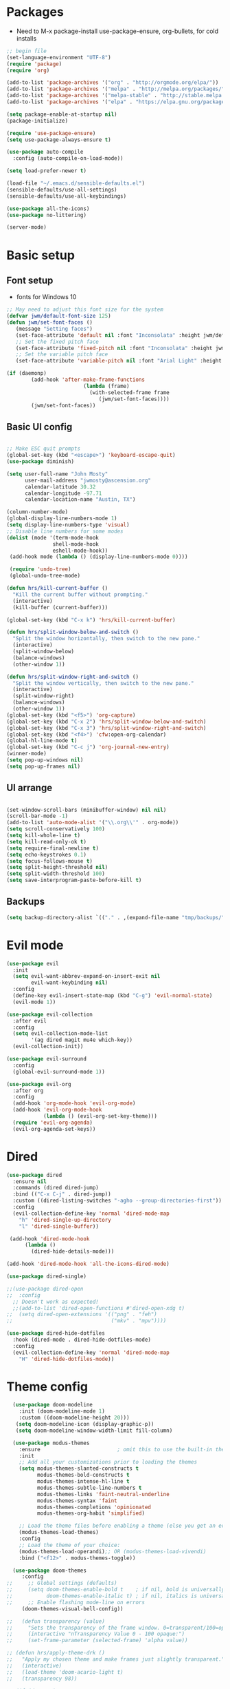 #+title EMACS Config
#+PROPERTY: header-args:emacs-lisp :tangle ~/.emacs

* Packages
- Need to M-x package-install use-package-ensure, org-bullets, for cold installs

#+begin_src emacs-lisp
;; begin file
(set-language-environment "UTF-8")
(require 'package)
(require 'org)

(add-to-list 'package-archives '("org" . "http://orgmode.org/elpa/"))
(add-to-list 'package-archives '("melpa" . "http://melpa.org/packages/"))
(add-to-list 'package-archives '("melpa-stable" . "http://stable.melpa.org/packages/"))
(add-to-list 'package-archives '("elpa" . "https://elpa.gnu.org/packages/"))

(setq package-enable-at-startup nil)
(package-initialize)

(require 'use-package-ensure)
(setq use-package-always-ensure t)

(use-package auto-compile
  :config (auto-compile-on-load-mode))

(setq load-prefer-newer t)

(load-file "~/.emacs.d/sensible-defaults.el")
(sensible-defaults/use-all-settings)
(sensible-defaults/use-all-keybindings)

(use-package all-the-icons)
(use-package no-littering)

(server-mode)

#+end_src
* Basic setup
** Font setup
- fonts for Windows 10
#+begin_src emacs-lisp
;; May need to adjust this font size for the system
(defvar jwm/default-font-size 125)
(defun jwm/set-font-faces ()
   (message "Setting faces")
   (set-face-attribute 'default nil :font "Inconsolata" :height jwm/default-font-size)
   ;; Set the fixed pitch face
   (set-face-attribute 'fixed-pitch nil :font "Inconsolata" :height jwm/default-font-size)
   ;; Set the variable pitch face
   (set-face-attribute 'variable-pitch nil :font "Arial Light" :height jwm/default-font-size :weight 'regular))

(if (daemonp)
        (add-hook 'after-make-frame-functions
                         (lambda (frame)
                           (with-selected-frame frame
                              (jwm/set-font-faces))))
        (jwm/set-font-faces))

#+end_src
** Basic UI config
#+begin_src emacs-lisp

  ;; Make ESC quit prompts
  (global-set-key (kbd "<escape>") 'keyboard-escape-quit)
  (use-package diminish)

  (setq user-full-name "John Mosty"
        user-mail-address "jwmosty@ascension.org"
        calendar-latitude 30.32
        calendar-longitude -97.71
        calendar-location-name "Austin, TX")

  (column-number-mode)
  (global-display-line-numbers-mode 1)
  (setq display-line-numbers-type 'visual)
  ;; Disable line numbers for some modes
  (dolist (mode '(term-mode-hook
                 shell-mode-hook
                 eshell-mode-hook))
   (add-hook mode (lambda () (display-line-numbers-mode 0))))

   (require 'undo-tree)
   (global-undo-tree-mode)

  (defun hrs/kill-current-buffer ()
    "Kill the current buffer without prompting."
    (interactive)
    (kill-buffer (current-buffer)))

  (global-set-key (kbd "C-x k") 'hrs/kill-current-buffer)

  (defun hrs/split-window-below-and-switch ()
    "Split the window horizontally, then switch to the new pane."
    (interactive)
    (split-window-below)
    (balance-windows)
    (other-window 1))

  (defun hrs/split-window-right-and-switch ()
    "Split the window vertically, then switch to the new pane."
    (interactive)
    (split-window-right)
    (balance-windows)
    (other-window 1))
  (global-set-key (kbd "<f5>") 'org-capture)
  (global-set-key (kbd "C-x 2") 'hrs/split-window-below-and-switch)
  (global-set-key (kbd "C-x 3") 'hrs/split-window-right-and-switch)
  (global-set-key (kbd "<f4>") 'cfw:open-org-calendar)
  (global-hl-line-mode t)
  (global-set-key (kbd "C-c j") 'org-journal-new-entry)
  (winner-mode)
  (setq pop-up-windows nil)
  (setq pop-up-frames nil)
#+end_src
** UI arrange
#+begin_src emacs-lisp

(set-window-scroll-bars (minibuffer-window) nil nil)
(scroll-bar-mode -1)
(add-to-list 'auto-mode-alist '("\\.org\\'" . org-mode))
(setq scroll-conservatively 100)
(setq kill-whole-line t)
(setq kill-read-only-ok t)
(setq require-final-newline t)
(setq echo-keystrokes 0.1)
(setq focus-follows-mouse t)
(setq split-height-threshold nil)
(setq split-width-threshold 100)
(setq save-interprogram-paste-before-kill t)

#+end_src
** Backups
#+begin_src emacs-lisp
(setq backup-directory-alist `(("." . ,(expand-file-name "tmp/backups/" user-emacs-directory))))
#+end_src
* Evil mode
#+begin_src emacs-lisp
(use-package evil
  :init
  (setq evil-want-abbrev-expand-on-insert-exit nil
        evil-want-keybinding nil)
  :config
  (define-key evil-insert-state-map (kbd "C-g") 'evil-normal-state)
  (evil-mode 1))

(use-package evil-collection
  :after evil
  :config
  (setq evil-collection-mode-list
        '(ag dired magit mu4e which-key))
  (evil-collection-init))

(use-package evil-surround
  :config
  (global-evil-surround-mode 1))

(use-package evil-org
  :after org
  :config
  (add-hook 'org-mode-hook 'evil-org-mode)
  (add-hook 'evil-org-mode-hook
            (lambda () (evil-org-set-key-theme)))
  (require 'evil-org-agenda)
  (evil-org-agenda-set-keys))

#+end_src
* Dired
#+begin_src emacs-lisp
(use-package dired
  :ensure nil
  :commands (dired dired-jump)
  :bind (("C-x C-j" . dired-jump))
  :custom ((dired-listing-switches "-agho --group-directories-first"))
  :config
  (evil-collection-define-key 'normal 'dired-mode-map
    "h" 'dired-single-up-directory
    "l" 'dired-single-buffer))

 (add-hook 'dired-mode-hook
      (lambda ()
        (dired-hide-details-mode)))

(add-hook 'dired-mode-hook 'all-the-icons-dired-mode)

(use-package dired-single)

;;(use-package dired-open
;;  :config
  ;; Doesn't work as expected!
  ;;(add-to-list 'dired-open-functions #'dired-open-xdg t)
;;  (setq dired-open-extensions '(("png" . "feh")
;;                                ("mkv" . "mpv"))))

(use-package dired-hide-dotfiles
  :hook (dired-mode . dired-hide-dotfiles-mode)
  :config
  (evil-collection-define-key 'normal 'dired-mode-map
    "H" 'dired-hide-dotfiles-mode))

#+end_src

* Theme config
#+begin_src emacs-lisp
    (use-package doom-modeline
      :init (doom-modeline-mode 1)
      :custom ((doom-modeline-height 20)))
     (setq doom-modeline-icon (display-graphic-p))
     (setq doom-modeline-window-width-limit fill-column)

    (use-package modus-themes
      :ensure                         ; omit this to use the built-in themes
      :init
      ;; Add all your customizations prior to loading the themes
      (setq modus-themes-slanted-constructs t
            modus-themes-bold-constructs t
            modus-themes-intense-hl-line t
            modus-themes-subtle-line-numbers t
            modus-themes-links 'faint-neutral-underline
            modus-themes-syntax 'faint
            modus-themes-completions 'opinionated
            modus-themes-org-habit 'simplified)

      ;; Load the theme files before enabling a theme (else you get an error).
      (modus-themes-load-themes)
      :config
      ;; Load the theme of your choice:
      (modus-themes-load-operandi);; OR (modus-themes-load-vivendi)
      :bind ("<f12>" . modus-themes-toggle))

    (use-package doom-themes
       :config
  ;;     ;; Global settings (defaults)
  ;;     (setq doom-themes-enable-bold t    ; if nil, bold is universally disabled
  ;;           doom-themes-enable-italic t) ; if nil, italics is universally disabled
  ;;     ;; Enable flashing mode-line on errors
       (doom-themes-visual-bell-config))

  ;;   (defun transparency (value)
  ;;     "Sets the transparency of the frame window. 0=transparent/100=opaque."
  ;;     (interactive "nTransparency Value 0 - 100 opaque:")
  ;;     (set-frame-parameter (selected-frame) 'alpha value))

  ;; (defun hrs/apply-theme-drk ()
  ;;   "Apply my chosen theme and make frames just slightly transparent."
  ;;   (interactive)
  ;;   (load-theme 'doom-acario-light t)
  ;;   (transparency 98))

  ;; (if (daemonp)
  ;;     (add-hook 'after-make-frame-functions
  ;;               (lambda (frame)
  ;;                 (setq doom-modeline-icon t)
  ;;                 (with-selected-frame frame (hrs/apply-theme-drk))))
  ;;   (hrs/apply-theme-drk))

  ;;   (setq jwm/themes '(doom-one-light doom-one doom-acario-light doom-zenburn doom-molokai doom-vibrant doom-dark+ doom-dracula doom-fairy-floss doom-gruvbox doom-material doom-nord doom-nord-light doom-nova doom-opera doom-opera-light doom-palenight doom-snazzy doom-sourcerer doom-spacegrey doom-tomorrow-night doom-tomorrow-day))
  ;;   (setq jwm/themes-index 0)

  ;;   (defun jwm/cycle-theme ()
  ;;     (interactive)
  ;;     (setq jwm/themes-index (% (1+ jwm/themes-index) (length jwm/themes)))
  ;;     (jwm/load-indexed-theme))

  ;;   (defun jwm/load-indexed-theme ()
  ;;     (jwm/try-load-theme (nth jwm/themes-index jwm/themes)))

  ;;   (defun jwm/try-load-theme (theme)
  ;;     (if (ignore-errors (load-theme theme :no-confirm))
  ;;         (mapcar #'disable-theme (remove theme custom-enabled-themes))
  ;;       (message "Theme '%s' loaded" theme)))
  ;;   (global-set-key (kbd "<f12>") 'jwm/cycle-theme)

#+end_src
* Ivy hydra
#+begin_src emacs-lisp

(use-package ivy-hydra
  :defer t
  :after hydra)

(use-package ivy
  :diminish
  :config
  (ivy-mode 1))

(use-package counsel
  :bind
  (("M-y" . counsel-yank-pop)
   :map ivy-minibuffer-map
   ("M-y" . ivy-next-line)))

(use-package swiper)
(setq ivy-use-virtual-buffers t)
(setq enable-recursive-minibuffers t)
;; enable this if you want `swiper' to use it
;; (setq search-default-mode #'char-fold-to-regexp)
(global-set-key "\C-s" 'swiper)
(global-set-key (kbd "C-c C-r") 'ivy-resume)
(global-set-key (kbd "<f6>") 'ivy-resume)
(global-set-key (kbd "M-x") 'counsel-M-x)
(global-set-key (kbd "C-x C-f") 'counsel-find-file)
(global-set-key (kbd "<f1> f") 'counsel-describe-function)
(global-set-key (kbd "<f1> v") 'counsel-describe-variable)
(global-set-key (kbd "<f1> o") 'counsel-describe-symbol)
(global-set-key (kbd "<f1> l") 'counsel-find-library)
(global-set-key (kbd "<f2> i") 'counsel-info-lookup-symbol)
(global-set-key (kbd "<f2> u") 'counsel-unicode-char)
(global-set-key (kbd "C-c k") 'counsel-ag)
(global-set-key (kbd "C-x l") 'counsel-locate)
(global-set-key (kbd "C-S-o") 'counsel-rhythmbox)
(global-set-key (kbd "C-M-j") 'counsel-switch-buffer)
(define-key minibuffer-local-map (kbd "C-r") 'counsel-minibuffer-history)

(use-package ivy-rich
 :init
 (ivy-rich-mode 1))

(use-package avy
  :diminish
  :bind*
  ("C-;" . evil-avy-goto-char-2))

(use-package which-key
  :init (which-key-mode)
  :diminish which-key-mode
  :config
  (setq which-key-idle-delay 0.3))


#+end_src
* Helpful
#+begin_src emacs-lisp
(use-package helpful
  :custom
  (counsel-describe-function-function #'helpful-callable)
  (counsel-describe-variable-function #'helpful-variable)
  :bind
  ([remap describe-function] . counsel-describe-function)
  ([remap describe-command] . helpful-command)
  ([remap describe-variable] . counsel-describe-variable)
  ([remap describe-key] . helpful-key))

#+end_src
* Projectile Magit
#+begin_src emacs-lisp
(use-package projectile
  :diminish projectile-mode
  :config (projectile-mode)
  :custom ((projectile-completion-system 'ivy))
  :bind-keymap
  ("C-c p" . projectile-command-map)
  :init
  ;; NOTE: Set this to the folder where you keep your Git repos!
  (when (file-directory-p "c:/users/jwmosty/AppData/Roaming/GAS_Asc")
    (setq projectile-project-search-path '("c:/users/jwmosty/AppData/Roaming/GAS_Asc")))
  (setq projectile-switch-project-action #'projectile-dired))

(use-package counsel-projectile
  :config (counsel-projectile-mode))

(use-package magit
  :custom
  (magit-display-buffer-function #'magit-display-buffer-same-window-except-diff-v1))

#+end_src
* Org Mode
** Main Org-mode
#+begin_src emacs-lisp
    (defun jwm/org-mode-setup ()
      (org-indent-mode)
      (visual-line-mode 1))

    (defun jwm/org-font-setup ()
      ;; Replace list hyphen with dot
      ;; Set faces for heading levels
    (dolist (face '((org-level-1 . 1.2)
                    (org-level-2 . 1.1)
                    (org-level-3 . 1.05)
                    (org-level-4 . 1.0)
                    (org-level-5 . 1.1)
                    (org-level-6 . 1.1)
                    (org-level-7 . 1.1)
                    (org-level-8 . 1.1)))
      (set-face-attribute (car face) nil :font "Bahnschrift" :weight 'regular :height (cdr face)))

    ;; Ensure that anything that should be fixed-pitch in Org files appears that way
    (set-face-attribute 'org-block nil :foreground nil :font "Inconsolata" :height 145)

    (set-face-attribute 'fixed-pitch nil :font "Inconsolata" :height 145)
    (set-face-attribute 'org-code nil   :font "Inconsolata" :height 145)
    (set-face-attribute 'org-table nil   :font "Inconsolata" :height 145)
    (set-face-attribute 'org-verbatim nil :font "Inconsolata" :height 145)
    (set-face-attribute 'org-special-keyword nil :inherit '(font-lock-comment-face fixed-pitch))
    (set-face-attribute 'org-meta-line nil :inherit '(font-lock-comment-face fixed-pitch))
    (set-face-attribute 'org-checkbox nil :font "Inconsolata" :height 145))

    (use-package org
      :hook (org-mode . jwm/org-mode-setup)
      :config
      (setq org-ellipsis "..."))
      ;; (jwm/org-font-setup))

    (add-hook 'before-save-hook 'time-stamp)

    ;;(require 'org-bullets)
    ;;(add-hook 'org-mode-hook (lambda () (org-bullets-mode 1)))

  (require 'org-superstar)
  (add-hook 'org-mode-hook (lambda () (org-superstar-mode 1)))

  (setq inhibit-compacting-font-caches t)

    (defun jwm/org-mode-visual-fill ()
      (setq visual-fill-column-width 100
            visual-fill-column-center-text t)
      (visual-fill-column-mode 1))

    (use-package visual-fill-column
      :hook (org-mode . jwm/org-mode-visual-fill))

    (setq org-default-notes-file (concat org-directory "/notes.org"))

     (require 'org-habit)
      (add-to-list 'org-modules 'org-habit)
      (setq org-habit-graph-column 60)

    (defun air-org-skip-subtree-if-habit ()
      "Skip an agenda entry if it has a STYLE property equal to \"habit\"."
      (let ((subtree-end (save-excursion (org-end-of-subtree t))))
        (if (string= (org-entry-get nil "STYLE") "habit")
            subtree-end
          nil)))

    (defun air-org-skip-subtree-if-priority (priority)
      "Skip an agenda subtree if it has a priority of PRIORITY.

    PRIORITY may be one of the characters ?A, ?B, or ?C."
      (let ((subtree-end (save-excursion (org-end-of-subtree t)))
            (pri-value (* 1000 (- org-lowest-priority priority)))
            (pri-current (org-get-priority (thing-at-point 'line t))))
        (if (= pri-value pri-current)
            subtree-end
          nil)))

    (setq org-agenda-custom-commands
          '(("d" "Daily agenda and all TODOs"
             ((tags "PRIORITY=\"A\""
                    ((org-agenda-skip-function '(org-agenda-skip-entry-if 'todo 'done))
                     (org-agenda-overriding-header "High-priority unfinished tasks:")))
              (agenda "" ((org-agenda-ndays 2)))
              (alltodo ""
                       ((org-agenda-skip-function '(or (air-org-skip-subtree-if-habit)
                                                       (air-org-skip-subtree-if-priority ?A)
                                                       (org-agenda-skip-if nil '(scheduled deadline))))
                        (org-agenda-overriding-header "ALL normal priority tasks:"))))
             ((org-agenda-compact-blocks t)))))

    (global-set-key (kbd "C-c a") 'org-agenda)
    (global-set-key "\C-cl" 'org-store-link)
    (define-key global-map "\C-cL" 'org-occur-link-in-agenda-files)
    (global-set-key (kbd "<home>") 'begsinning-of-buffer)
    (global-set-key (kbd "M-o") 'other-window)

    (setq org-agenda-follow-mode nil)

    (setq org-agenda-files '("d:/My Drive/Org_Files/" "d:/My Drive/Org_Files/mail_mule" "d:/My Drive/Org_Files/event_investigations"))

    (setq org-capture-templates
          '(("j" "Journal entry" plain (function org-journal-find-location)
             "** %(format-time-string org-journal-time-format)%^{Title}\n%i%?"
             :jump-to-captured t :immediate-finish t)
            ("t" "Tasks" entry (file+headline "" "Tasks")
             "*** TODO %?\n%U\n %a %i" :prepend t)
            ("T" "Tasks with ClipBoard" entry (file+headline "" "Tasks")
             "*** TODO %?\n%U\n   %^C" :prepend t)))

    (setq org-duration-format 'h:mm)
    (setq org-confirm-elisp-link-function nil)

    (use-package org-autolist)
    (add-hook 'org-mode-hook (lambda () (org-autolist-mode)))


#+end_src
** Babel and Structure templates
#+begin_src emacs-lisp
(org-babel-do-load-languages
 'org-babel-load-languages
 '((emacs-lisp . t)
   (python . t)
   (js . t)))

(setq org-confirm-babel-evaluate nil)
(require 'org-tempo)

(add-to-list 'org-structure-template-alist '("sh" . "src shell"))
(add-to-list 'org-structure-template-alist '("el" . "src emacs-lisp"))
(add-to-list 'org-structure-template-alist '("js" . "src js"))
(add-to-list 'org-structure-template-alist '("py" . "src python"))

#+end_src
** Calfw
#+begin_src emacs-lisp

(use-package calfw)
(use-package calfw-org)

(defun my-open-calendar ()
  (interactive)
  (cfw:open-calendar-buffer
   :contents-sources
   (list
    (cfw:org-create-source "Green")  ; orgmode source
    )))

#+end_src
** Journal
#+begin_src emacs-lisp
(setq org-journal-dir "~/org/journal/")
(setq org-journal-date-format "%A, %d %B %Y")
(use-package org-journal)

(defun org-journal-find-location ()
  ;; Open today's journal, but specify a non-nil prefix argument in order to
  ;; inhibit inserting the heading; org-capture will insert the heading.
  (org-journal-new-entry t)
  (unless (eq org-journal-file-type 'daily)
    (org-narrow-to-subtree))
  (goto-char (point-max)))

(defvar org-journal--date-location-scheduled-time nil)

(defun org-journal-date-location (&optional scheduled-time)
  (let ((scheduled-time (or scheduled-time (org-read-date nil nil nil "Date:"))))
    (setq org-journal--date-location-scheduled-time scheduled-time)
    (org-journal-new-entry t (org-time-string-to-time scheduled-time))
    (unless (eq org-journal-file-type 'daily)
      (org-narrow-to-subtree))
    (goto-char (point-max))))
#+end_src
** LaTeX
#+begin_src emacs-lisp
  (require 'ox-latex)
  (unless (boundp 'org-latex-classes)
    (setq org-latex-classes nil))
  (add-to-list 'org-latex-classes
               `("article"
                 "\\documentclass{article}"
                 ("\\section{%s}" . "\\section*{%s}")))

  (require 'ox-html)
  (require 'ox-extra)
  (ox-extras-activate '(ignore-headlines))
#+end_src
* Presentation
#+begin_src emacs-lisp
(use-package hide-mode-line)

(defun jwm/presentation-setup ()
  ;; Hide the mode line
  (hide-mode-line-mode 1)

  ;; Display images inline
  (org-display-inline-images) ;; Can also use org-startup-with-inline-images

  ;; Scale the text.  The next line is for basic scaling:
  (setq text-scale-mode-amount 3)
  (text-scale-mode 1)
  (blink-cursor-mode -1))

  ;; This option is more advanced, allows you to scale other faces too
  ;; (setq-local face-remapping-alist '((default (:height 2.0) variable-pitch)
  ;;                                    (org-verbatim (:height 1.75) org-verbatim)
  ;;                                    (org-block (:height 1.25) org-block))))

(defun jwm/presentation-end ()
  ;; Show the mode line again
  (hide-mode-line-mode 0)

  ;; Turn off text scale mode (or use the next line if you didn't use text-scale-mode)
 (text-scale-mode 0)
 (blink-cursor-mode 1))

  ;; If you use face-remapping-alist, this clears the scaling:
  ;; (setq-local face-remapping-alist '((default variable-pitch default))))

(use-package org-tree-slide
  :hook ((org-tree-slide-play . jwm/presentation-setup)
         (org-tree-slide-stop . jwm/presentation-end))
  :custom
  (org-tree-slide-slide-in-effect t)
  (org-tree-slide-activate-message "Presentation started")
  (org-tree-slide-deactivate-message "Presentation finished")
  (org-tree-slide-header t)
  (org-tree-slide-breadcrumbs " //  ")
  (org-image-actual-width nil))
#+end_src
* Spell
#+begin_src emacs-lisp

(use-package company)
(global-company-mode)
(global-set-key (kbd "M-/") 'company-complete-common)

(setq ispell-program-name "C:/Users/jwmosty/AppData/Roaming/hunspell-bin/bin/hunspell.exe")

(require 'ispell)

(global-set-key (kbd "<f8>") 'ispell-word)
(global-set-key (kbd "C-<f8>") 'flyspell-mode)

(use-package flyspell :demand t
  :config
  (use-package flyspell-correct-ivy)
  (defun flyspellCompletion()
    (flyspell-mode 1)
    (set (make-local-variable 'company-backends)
         (copy-tree company-backends))
    (add-to-list 'company-backends 'company-ispell))
  (defun flyspell-most-modes()
    (add-hook 'text-mode-hook 'flyspellCompletion)
    (add-hook 'prog-mode-hook 'flyspellCompletion)
    (dolist (hook '(change-log-mode-hook log-edit-mode-hook))
      (add-hook hook (lambda ()
                       (flyspell-mode -1)))))
  (flyspell-most-modes)
  :bind (:map flyspell-mode-map
              ("C-." . flyspell-correct-wrapper)))

#+end_src
** Dashboard
#+begin_src emacs-lisp

(use-package dashboard
  :ensure t
  :config
  (dashboard-setup-startup-hook))

(setq initial-buffer-choice (lambda () (get-buffer "*dashboard*")))
(setq dashboard-center-content t)

#+end_src
* ;; Treemacs
#+begin_src emacs-lisp
  ;; (use-package treemacs
  ;;   :ensure t
  ;;   :defer t
  ;;   :init
  ;;   (with-eval-after-load 'winum
  ;;     (define-key winum-keymap (kbd "M-0") #'treemacs-select-window))
  ;;   :config
  ;;   (progn
  ;;     (setq treemacs-collapse-dirs                 (if treemacs-python-executable 3 0)
  ;;           treemacs-deferred-git-apply-delay      0.5
  ;;           treemacs-directory-name-transformer    #'identity
  ;;           treemacs-display-in-side-window        t
  ;;           treemacs-eldoc-display                 t
  ;;           treemacs-file-event-delay              5000
  ;;           treemacs-file-extension-regex          treemacs-last-period-regex-value
  ;;           treemacs-file-follow-delay             0.2
  ;;           treemacs-file-name-transformer         #'identity
  ;;           treemacs-follow-after-init             t
  ;;           treemacs-git-command-pipe              ""
  ;;           treemacs-goto-tag-strategy             'refetch-index
  ;;           treemacs-indentation                   2
  ;;           treemacs-indentation-string            " "
  ;;           treemacs-is-never-other-window         nil
  ;;           treemacs-max-git-entries               5000
  ;;           treemacs-missing-project-action        'ask
  ;;           treemacs-move-forward-on-expand        nil
  ;;           treemacs-no-png-images                 nil
  ;;           treemacs-no-delete-other-windows       t
  ;;           treemacs-project-follow-cleanup        nil
  ;;           treemacs-persist-file                  (expand-file-name ".cache/treemacs-persist" user-emacs-directory)
  ;;           treemacs-position                      'left
  ;;           treemacs-read-string-input             'from-child-frame
  ;;           treemacs-recenter-distance             0.1
  ;;           treemacs-recenter-after-file-follow    nil
  ;;           treemacs-recenter-after-tag-follow     nil
  ;;           treemacs-recenter-after-project-jump   'always
  ;;           treemacs-recenter-after-project-expand 'on-distance
  ;;           treemacs-show-cursor                   nil
  ;;           treemacs-show-hidden-files             t
  ;;           treemacs-silent-filewatch              nil
  ;;           treemacs-silent-refresh                nil
  ;;           treemacs-sorting                       'alphabetic-asc
  ;;           treemacs-space-between-root-nodes      t
  ;;           treemacs-tag-follow-cleanup            t
  ;;           treemacs-tag-follow-delay              1.5
  ;;           treemacs-user-mode-line-format         nil
  ;;           treemacs-user-header-line-format       nil
  ;;           treemacs-width                         35
  ;;           treemacs-workspace-switch-cleanup      nil)

  ;;     ;; The default width and height of the icons is 22 pixels. If you are
  ;;     ;; using a Hi-DPI display, uncomment this to double the icon size.
  ;;     ;;(treemacs-resize-icons 44)

  ;;     (treemacs-follow-mode t)
  ;;     (treemacs-filewatch-mode t)
  ;;     (treemacs-fringe-indicator-mode 'always)
  ;;      (pcase (cons (not (null (executable-find "git")))
  ;;                   (not (null treemacs-python-executable)))
  ;;       (`(t . t)
  ;;        (treemacs-git-mode 'deferred))
  ;;       (`(t . _)
  ;;        (treemacs-git-mode 'simple))))
  ;;   :bind
  ;;   (:map global-map
  ;;         ("M-0"       . treemacs-select-window)
  ;;         ("C-x t 1"   . treemacs-delete-other-windows)
  ;;         ("C-x t t"   . treemacs)
  ;;         ("C-x t B"   . treemacs-bookmark)
  ;;         ("C-x t C-t" . treemacs-find-file)
  ;;         ("C-x t M-t" . treemacs-find-tag)))

  ;; (use-package treemacs-evil
  ;;   :after treemacs evil
  ;;   :ensure t)

  ;; (use-package treemacs-icons-dired
  ;;   :after treemacs dired
  ;;   :ensure t
  ;;   :config (treemacs-icons-dired-mode))

  ;; (use-package treemacs-magit
  ;;   :after treemacs magit
  ;;   :ensure t)
#+end_src
* Macros
#+begin_src emacs-lisp
(evil-set-register ?d [?i ?* ?  ?\C-c ?. return escape])
(evil-set-register ?t [?i ?\C-u ?\C-c ?. return escape])

#+end_src
* Workspace
#+begin_src emacs-lisp

(use-package perspective
   :bind (("C-M-j" . persp-counsel-switch-buffer)
          ("C-M-k" . persp.switch)
          ("C-M-n" . persp-next)
          ("C-x k" . persp-kill-buffer*))
   :custom
   (persp-initial-frame-name "main")
   :config
   (unless persp-mode
     (persp-mode 1)))

#+end_src
* Python
#+begin_src emacs-lisp
(setq org-babel-python-command "c:/Users/jwmosty/AppData/Local/Programs/Python/Python38-32/python.exe")
(setq python-shell-interpreter "c:/Users/jwmosty/AppData/Local/Programs/Python/Python38-32/python.exe")
#+end_src
* eshell
#+begin_src emacs-lisp
(defun jwm/configure-eshell ()
  ;; Save command history when commands are entered
  (add-hook 'eshell-pre-command-hook 'eshell-save-some-history)

  ;; Truncate buffer for performance
  (add-to-list 'eshell-output-filter-functions 'eshell-truncate-buffer)

  ;; Bind some useful keys for evil-mode
  (evil-define-key '(normal insert visual) eshell-mode-map (kbd "C-r") 'counsel-esh-history)
  (evil-define-key '(normal insert visual) eshell-mode-map (kbd "<home>") 'eshell-bol)
  (evil-normalize-keymaps)

  (setq eshell-history-size         10000
        eshell-buffer-maximum-lines 10000
        eshell-hist-ignoredups t
        eshell-scroll-to-bottom-on-input t))

(use-package eshell-git-prompt)

(use-package eshell
  :hook (eshell-first-time-mode . jwm/configure-eshell)
  :config

  (with-eval-after-load 'esh-opt
    (setq eshell-destroy-buffer-when-process-dies t)
    (setq eshell-visual-commands '("htop" "zsh" "vim")))

  (eshell-git-prompt-use-theme 'robbyrussell))

(use-package symon)
(add-hook 'after-init-hook 'symon-mode)

(defun buffcop (buffer)
  (with-current-buffer buffer
    (buffer-string)))
#+end_src
* Popper
#+begin_src emacs-lisp
  (use-package popper
    :ensure t
    :bind (("C-`"   . popper-toggle-latest)
           ("M-`"   . popper-cycle)
           ("C-M-`" . popper-toggle-type)
           ("M-_"   . popper-lower-to-popup)
           ("M-^"   . popper-raise-popup))

    :init
    (setq popper-reference-buffers
          '("^\\*Messages\\*"
            "^Output\\*"
            "^\\Calc:"
            "^\\Warnings\\*"
            help-mode
            Helpful-mode
            compilation-mode
            messages-mode
            occur-mode))
    (setq popper-display-function #'popper-select-popup-at-bottom)
    (popper-mode +1))
#+end_src
* Custom variable
#+begin_src emacs-lisp
  (custom-set-variables
   ;; custom-set-variables was added by Custom.
   ;; If you edit it by hand, you could mess it up, so be careful.
   ;; Your init file should contain only one such instance.
   ;; If there is more than one, they won't work right.
   '(org-agenda-include-diary t)
   '(org-agenda-skip-deadline-if-done t)
   '(org-agenda-skip-scheduled-if-done t)
   '(org-agenda-skip-timestamp-if-done t)
   '(org-agenda-start-on-weekday nil)
   '(org-agenda-sticky t)
   '(org-agenda-tags-todo-honor-ignore-options nil)
   '(org-clock-into-drawer "LOGBOOK")
   '(org-closed-keep-when-no-todo nil)
   '(org-enforce-todo-checkbox-dependencies t)
   '(org-enforce-todo-dependencies t)
   '(org-hide-emphasis-markers t)
   '(org-log-done 'time)
   '(org-log-done-with-time t)
   '(org-log-into-drawer t)
   '(org-return-follows-link t)
   '(org-special-ctrl-a/e t)
   '(org-special-ctrl-k t)
   '(org-todo-keywords '((type "TODO(t)" "DONE(d!)")))
   '(org-todo-state-tags-triggers nil)
   '(org-use-fast-todo-selection 'auto)
   '(package-selected-packages
     '(doom-themes-visual-bell-config doom-themes doom-modeline calfw-org calfw phi-search-dired helpful which-key-posframe all-the-icons-ivy-rich ivy-rich which-key avy diminish ivy dashboard org-bullets use-package evil-visual-mark-mode))
   '(pdf-view-midnight-colors (cons "#f8f8f2" "#282a36"))
   '(rustic-ansi-faces
     ["#3F3F3F" "#CC9393" "#7F9F7F" "#F0DFAF" "#8CD0D3" "#DC8CC3" "#93E0E3" "#DCDCDC"])
   '(tab-bar-mode t)
   '(tool-bar-mode nil)
   '(vc-annotate-background nil)
   '(vc-annotate-background-mode nil))
  (custom-set-faces
   ;; custom-set-faces was added by Custom.
   ;; If you edit it by hand, you could mess it up, so be careful.
   ;; Your init file should contain only one such instance.
   ;; If there is more than one, they won't work right.
   )
#+end_src

